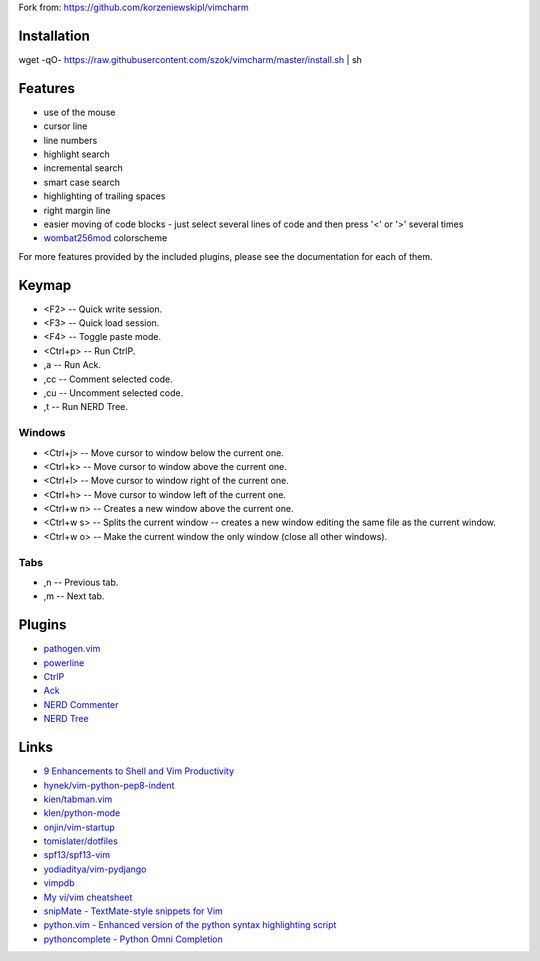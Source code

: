 
Fork from: https://github.com/korzeniewskipl/vimcharm


Installation
============
wget -qO- https://raw.githubusercontent.com/szok/vimcharm/master/install.sh | sh


Features
========
* use of the mouse
* cursor line
* line numbers
* highlight search
* incremental search
* smart case search
* highlighting of trailing spaces
* right margin line
* easier moving of code blocks - just select several lines of code and then press '<' or '>' several times
* `wombat256mod <http://www.vim.org/scripts/script.php?script_id=2465>`_ colorscheme

For more features provided by the included plugins, please see the documentation for each of them.


Keymap
======
* <F2> -- Quick write session.
* <F3> -- Quick load session.
* <F4> -- Toggle paste mode.
* <Ctrl+p> -- Run CtrlP.
* ,a -- Run Ack.
* ,cc -- Comment selected code.
* ,cu -- Uncomment selected code.
* ,t -- Run NERD Tree.

Windows
-------
* <Ctrl+j> -- Move cursor to window below the current one.
* <Ctrl+k> -- Move cursor to window above the current one.
* <Ctrl+l> -- Move cursor to window right of the current one.
* <Ctrl+h> -- Move cursor to window left of the current one.
* <Ctrl+w n> -- Creates a new window above the current one.
* <Ctrl+w s> -- Splits the current window -- creates a new window editing the same file as the current window.
* <Ctrl+w o> -- Make the current window the only window (close all other windows).

Tabs
----
* ,n -- Previous tab.
* ,m -- Next tab.


Plugins
=======
* `pathogen.vim <https://github.com/tpope/vim-pathogen>`_
* `powerline <https://github.com/Lokaltog/powerline>`_
* `CtrlP <https://github.com/kien/ctrlp.vim>`_
* `Ack <https://github.com/mileszs/ack.vim>`_
* `NERD Commenter <https://github.com/scrooloose/nerdcommenter>`_
* `NERD Tree <https://github.com/scrooloose/nerdtree>`_


Links
=====
* `9 Enhancements to Shell and Vim Productivity <http://danielmiessler.com/blog/enhancements-to-shell-and-vim-productivity/>`_

* `hynek/vim-python-pep8-indent <https://github.com/hynek/vim-python-pep8-indent>`_
* `kien/tabman.vim <https://github.com/kien/tabman.vim>`_
* `klen/python-mode <https://github.com/klen/python-mode>`_
* `onjin/vim-startup <https://github.com/onjin/vim-startup>`_
* `tomislater/dotfiles <https://github.com/tomislater/dotfiles>`_
* `spf13/spf13-vim <https://github.com/spf13/spf13-vim>`_
* `yodiaditya/vim-pydjango <https://github.com/yodiaditya/vim-pydjango>`_

* `vimpdb <https://pypi.python.org/pypi/vimpdb/>`_
* `My vi/vim cheatsheet <http://www.worldtimzone.com/res/vi.html>`_

* `snipMate - TextMate-style snippets for Vim <http://www.vim.org/scripts/script.php?script_id=2540>`_
* `python.vim - Enhanced version of the python syntax highlighting script <http://www.vim.org/scripts/script.php?script_id=790>`_
* `pythoncomplete - Python Omni Completion <http://www.vim.org/scripts/script.php?script_id=1542>`_

